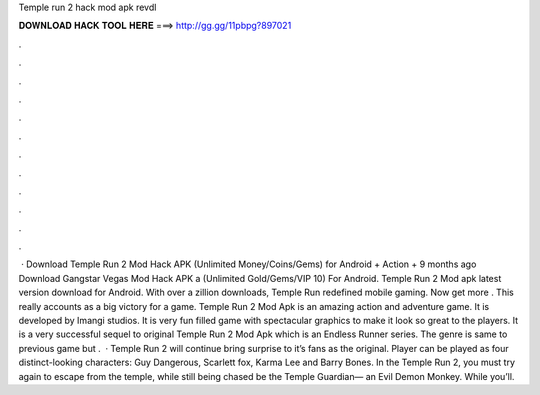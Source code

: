 Temple run 2 hack mod apk revdl

𝐃𝐎𝐖𝐍𝐋𝐎𝐀𝐃 𝐇𝐀𝐂𝐊 𝐓𝐎𝐎𝐋 𝐇𝐄𝐑𝐄 ===> http://gg.gg/11pbpg?897021

.

.

.

.

.

.

.

.

.

.

.

.

 · Download Temple Run 2 Mod Hack APK (Unlimited Money/Coins/Gems) for Android + Action + 9 months ago Download Gangstar Vegas Mod Hack APK a (Unlimited Gold/Gems/VIP 10) For Android. Temple Run 2 Mod apk latest version download for Android. With over a zillion downloads, Temple Run redefined mobile gaming. Now get more . This really accounts as a big victory for a game. Temple Run 2 Mod Apk is an amazing action and adventure game. It is developed by Imangi studios. It is very fun filled game with spectacular graphics to make it look so great to the players. It is a very successful sequel to original Temple Run 2 Mod Apk which is an Endless Runner series. The genre is same to previous game but .  · Temple Run 2 will continue bring surprise to it’s fans as the original. Player can be played as four distinct-looking characters: Guy Dangerous, Scarlett fox, Karma Lee and Barry Bones. In the Temple Run 2, you must try again to escape from the temple, while still being chased be the Temple Guardian— an Evil Demon Monkey. While you’ll.